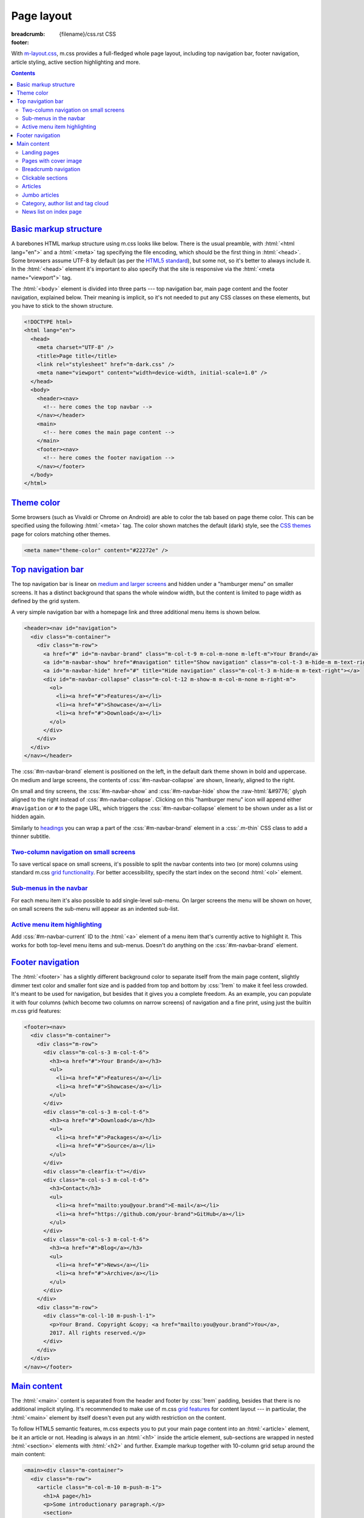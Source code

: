 ..
    This file is part of m.css.

    Copyright © 2017, 2018 Vladimír Vondruš <mosra@centrum.cz>

    Permission is hereby granted, free of charge, to any person obtaining a
    copy of this software and associated documentation files (the "Software"),
    to deal in the Software without restriction, including without limitation
    the rights to use, copy, modify, merge, publish, distribute, sublicense,
    and/or sell copies of the Software, and to permit persons to whom the
    Software is furnished to do so, subject to the following conditions:

    The above copyright notice and this permission notice shall be included
    in all copies or substantial portions of the Software.

    THE SOFTWARE IS PROVIDED "AS IS", WITHOUT WARRANTY OF ANY KIND, EXPRESS OR
    IMPLIED, INCLUDING BUT NOT LIMITED TO THE WARRANTIES OF MERCHANTABILITY,
    FITNESS FOR A PARTICULAR PURPOSE AND NONINFRINGEMENT. IN NO EVENT SHALL
    THE AUTHORS OR COPYRIGHT HOLDERS BE LIABLE FOR ANY CLAIM, DAMAGES OR OTHER
    LIABILITY, WHETHER IN AN ACTION OF CONTRACT, TORT OR OTHERWISE, ARISING
    FROM, OUT OF OR IN CONNECTION WITH THE SOFTWARE OR THE USE OR OTHER
    DEALINGS IN THE SOFTWARE.
..

Page layout
###########

:breadcrumb: {filename}/css.rst CSS
:footer:
    .. note-dim::
        :class: m-text-center

        `« Components <{filename}/css/components.rst>`_ | `CSS <{filename}/css.rst>`_ | `Presentation » <{filename}/css/presentation.rst>`_

.. role:: raw-html(raw)
   :format: html

.. role:: css(code)
    :language: css
.. role:: html(code)
    :language: html
.. role:: sh(code)
    :language: sh

With `m-layout.css <{filename}/css.rst>`_, m.css provides a full-fledged whole
page layout, including top navigation bar, footer navigation, article styling,
active section highlighting and more.

.. note-success::

    The whole CSS page layout functionality is also available through a
    `m.css Pelican theme <{filename}/pelican/theme.rst>`_. Check it out!

.. contents::
    :class: m-block m-default

`Basic markup structure`_
=========================

A barebones HTML markup structure using m.css looks like below. There is the
usual preamble, with :html:`<html lang="en">` and a :html:`<meta>` tag
specifying the file encoding, which should be the first thing in :html:`<head>`.
Some browsers assume UTF-8 by default (as per the
`HTML5 standard <https://www.w3schools.com/html/html_charset.asp>`__), but some
not, so it's better to always include it. In the :html:`<head>`
element it's important to also specify that the site is responsive via the
:html:`<meta name="viewport">` tag.

The :html:`<body>` element is divided into three parts --- top navigation bar,
main page content and the footer navigation, explained below. Their meaning is
implicit, so it's not needed to put any CSS classes on these elements, but you
have to stick to the shown structure.

.. code:: html

    <!DOCTYPE html>
    <html lang="en">
      <head>
        <meta charset="UTF-8" />
        <title>Page title</title>
        <link rel="stylesheet" href="m-dark.css" />
        <meta name="viewport" content="width=device-width, initial-scale=1.0" />
      </head>
      <body>
        <header><nav>
          <!-- here comes the top navbar -->
        </nav></header>
        <main>
          <!-- here comes the main page content -->
        </main>
        <footer><nav>
          <!-- here comes the footer navigation -->
        </nav></footer>
      </body>
    </html>

`Theme color`_
==============

Some browsers (such as Vivaldi or Chrome on Android) are able to color the
tab based on page theme color. This can be specified using the following
:html:`<meta>` tag. The color shown matches the default (dark) style, see the
`CSS themes <{filename}/css/themes.rst>`_ page for colors matching other
themes.

.. code:: html

    <meta name="theme-color" content="#22272e" />

`Top navigation bar`_
=====================

The top navigation bar is linear on
`medium and larger screens <{filename}/css/grid.rst#detailed-grid-properties>`__
and hidden under a "hamburger menu" on smaller screens. It has a distinct
background that spans the whole window width, but the content is limited to
page width as defined by the grid system.

A very simple navigation bar with a homepage link and three additional menu
items is shown below.

.. code:: html

    <header><nav id="navigation">
      <div class="m-container">
        <div class="m-row">
          <a href="#" id="m-navbar-brand" class="m-col-t-9 m-col-m-none m-left-m">Your Brand</a>
          <a id="m-navbar-show" href="#navigation" title="Show navigation" class="m-col-t-3 m-hide-m m-text-right"></a>
          <a id="m-navbar-hide" href="#" title="Hide navigation" class="m-col-t-3 m-hide-m m-text-right"></a>
          <div id="m-navbar-collapse" class="m-col-t-12 m-show-m m-col-m-none m-right-m">
            <ol>
              <li><a href="#">Features</a></li>
              <li><a href="#">Showcase</a></li>
              <li><a href="#">Download</a></li>
            </ol>
          </div>
        </div>
      </div>
    </nav></header>

The :css:`#m-navbar-brand` element is positioned on the left, in the default
dark theme shown in bold and uppercase. On medium and large screens, the
contents of :css:`#m-navbar-collapse` are shown, linearly, aligned to the right.

On small and tiny screens, the :css:`#m-navbar-show` and :css:`#m-navbar-hide`
show the :raw-html:`&#9776;` glyph aligned to the right instead of
:css:`#m-navbar-collapse`. Clicking on this "hamburger menu" icon will append
either ``#navigation`` or ``#`` to the page URL, which triggers the
:css:`#m-navbar-collapse` element to be shown under as a list or hidden again.

Similarly to `headings <{filename}/css/typography.rst#headings>`_ you can wrap
a part of the :css:`#m-navbar-brand` element in a :css:`.m-thin` CSS class to
add a thinner subtitle.

.. note-info::

    You can change the :css:`#navigation` ID to a different name, if you want,
    for example for localization --- it won't do any harm to the functionality.
    Just be sure that the :html:`<a href="#navigation">` part is updated as
    well.

`Two-column navigation on small screens`_
-----------------------------------------

To save vertical space on small screens, it's possible to split the navbar
contents into two (or more) columns using standard m.css
`grid functionality <{filename}/css/grid.rst>`_. For better accessibility,
specify the start index on the second :html:`<ol>` element.

.. code:: html
    :hl_lines: 7 8 9 10 11 12 13 14 15 16 17 18 19
    :class: m-inverted

    <header><nav id="navigation">
      <div class="m-container">
        <div class="m-row">
          <a href="#" id="m-navbar-brand" class="m-col-t-9 m-col-m-none m-left-m">Your Brand</a>
          <a id="m-navbar-show" href="#navigation" title="Show navigation" class="m-col-t-3 m-hide-m m-text-right"></a>
          <a id="m-navbar-hide" href="#" title="Hide navigation" class="m-col-t-3 m-hide-m m-text-right"></a>
          <div id="m-navbar-collapse" class="m-col-t-12 m-show-m m-col-m-none m-right-m">
            <div class="m-row">
              <ol class="m-col-t-6 m-col-m-none">
                <li><a href="#">Features</a></li>
                <li><a href="#">Showcase</a></li>
                <li><a href="#">Download</a></li>
              </ol>
              <ol class="m-col-t-6 m-col-m-none" start="4">
                <li><a href="#">Blog</a></li>
                <li><a href="#">Contact</a></li>
              </ol>
            </div>
          </div>
        </div>
      </div>
    </nav></header>

`Sub-menus in the navbar`_
--------------------------

For each menu item it's also possible to add single-level sub-menu. On larger
screens the menu will be shown on hover, on small screens the sub-menu will
appear as an indented sub-list.

.. code:: html
    :hl_lines: 15 16 17 18 19 20 21
    :class: m-inverted

    <header><nav id="navigation">
      <div class="m-container">
        <div class="m-row">
          <a href="#" id="m-navbar-brand" class="m-col-t-9 m-col-m-none m-left-m">Your Brand</a>
          <a id="m-navbar-show" href="#navigation" title="Show navigation" class="m-col-t-3 m-hide-m m-text-right"></a>
          <a id="m-navbar-hide" href="#" title="Hide navigation" class="m-col-t-3 m-hide-m m-text-right"></a>
          <div id="m-navbar-collapse" class="m-col-t-12 m-show-m m-col-m-none m-right-m">
            <div class="m-row">
              <ol class="m-col-t-6 m-col-m-none">
                <li><a href="#">Features</a></li>
                <li><a href="#">Showcase</a></li>
                <li><a href="#">Download</a></li>
              </ol>
              <ol class="m-col-t-6 m-col-m-none" start="4">
                <li>
                  <a href="#">Blog</a>
                  <ol>
                    <li><a href="#">News</a></li>
                    <li><a href="#">Archive</a></li>
                  </ol>
                </li>
                <li>
                  <a href="#">Contact</a>
                </li>
              </ol>
            </div>
          </div>
        </div>
      </div>
    </nav></header>

`Active menu item highlighting`_
--------------------------------

Add :css:`#m-navbar-current` ID to the :html:`<a>` element of a menu item
that's currently active to highlight it. This works for both top-level menu
items and sub-menus. Doesn't do anything on the :css:`#m-navbar-brand` element.

.. note-success::

    See the top of the page for live example of all navbar features and view
    page source to see how it's done here. Don't forget to try to shrink your
    browser window to see its behavior in various cases.

`Footer navigation`_
====================

The :html:`<footer>` has a slightly different background color to separate
itself from the main page content, slightly dimmer text color and smaller font
size and is padded from top and bottom by :css:`1rem` to make it feel less
crowded. It's meant to be used for navigation, but besides that it gives you a
complete freedom. As an example, you can populate it with four columns (which
become two columns on narrow screens) of navigation and a fine print, using
just the builtin m.css grid features:

.. code:: html

    <footer><nav>
      <div class="m-container">
        <div class="m-row">
          <div class="m-col-s-3 m-col-t-6">
            <h3><a href="#">Your Brand</a></h3>
            <ul>
              <li><a href="#">Features</a></li>
              <li><a href="#">Showcase</a></li>
            </ul>
          </div>
          <div class="m-col-s-3 m-col-t-6">
            <h3><a href="#">Download</a></h3>
            <ul>
              <li><a href="#">Packages</a></li>
              <li><a href="#">Source</a></li>
            </ul>
          </div>
          <div class="m-clearfix-t"></div>
          <div class="m-col-s-3 m-col-t-6">
            <h3>Contact</h3>
            <ul>
              <li><a href="mailto:you@your.brand">E-mail</a></li>
              <li><a href="https://github.com/your-brand">GitHub</a></li>
            </ul>
          </div>
          <div class="m-col-s-3 m-col-t-6">
            <h3><a href="#">Blog</a></h3>
            <ul>
              <li><a href="#">News</a></li>
              <li><a href="#">Archive</a></li>
            </ul>
          </div>
        </div>
        <div class="m-row">
          <div class="m-col-l-10 m-push-l-1">
            <p>Your Brand. Copyright &copy; <a href="mailto:you@your.brand">You</a>,
            2017. All rights reserved.</p>
          </div>
        </div>
      </div>
    </nav></footer>

.. note-info::

    See the bottom of the page for a live example of footer navigation.

`Main content`_
===============

The :html:`<main>` content is separated from the header and footer by
:css:`1rem` padding, besides that there is no additional implicit styling. It's
recommended to make use of m.css `grid features <{filename}/css/grid.rst>`_ for
content layout --- in particular, the :html:`<main>` element by itself doesn't
even put any width restriction on the content.

To follow HTML5 semantic features, m.css expects you to put your main page
content into an :html:`<article>` element, be it an article or not. Heading is
always in an :html:`<h1>` inside the article element, sub-sections are wrapped
in nested :html:`<section>` elements with :html:`<h2>` and further. Example
markup together with 10-column grid setup around the main content:

.. code:: html

    <main><div class="m-container">
      <div class="m-row">
        <article class="m-col-m-10 m-push-m-1">
          <h1>A page</h1>
          <p>Some introductionary paragraph.</p>
          <section>
            <h2>Features</h2>
            <p>Section providing feature overview.</p>
          </section>
          <section>
            <h2>Pricing</h2>
            <p>Information about product pricing.</p>
          </section>
        </article>
      </div>
    </div></main>

`Landing pages`_
----------------

Besides usual pages, which have the :html:`<article>` element filled with
:html:`<h1>` followed by a wall of content, m.css has first-class support for
landing pages. The major component of a landing page is a cover image in the
background, spanning the whole page width in a :css:`#m-landing-image` element.
The image is covered by :css:`#m-landing-cover` element that blends the image
into the background on the bottom. On top of it you have full freedom to put
any layout you need, for example a logo, a short introductionary paragraph and
a download button. Note that the grid setup has to only wrap the content "below
the fold", *not* the cover image.

.. code:: html

    <main><article>
      <div id="m-landing-image" style="background-image: url('landing.jpg');">
        <div id="m-landing-cover">
          <div class="m-container">
            <!-- content displayed over the cover image -->
          </div>
        </div>
      </div>
      <div class="m-container">
        <!-- content "below the fold" folows -->
      </div>
    </article></main>

The cover image always spans the whole screen width and goes also under the top
navbar. In order to make the navbar aware of the image, put a :css:`.m-navbar-landing`
CSS class on the :html:`<nav>` element --- this makes navbar dimmer with
transparent background. Usually the brand link on the left is superfluous as
the landing page repeats it in a more prominent place, to hide it put a
:css:`.m-navbar-brand-hidden` on the :css:`#m-navbar-brand` element. While the
landing page is designed to catch attention of new users, it shouldn't prevent
regular visitors from navigating the website --- because of that the top navbar
is not hidden completely and hovering it will make it more visible. This works
similarly with the hamburger menu on small screen sizes.

.. note-info::

    You can see landing page in action `on the main page <{filename}/index.rst>`_.

`Pages with cover image`_
-------------------------

If you just want slide a cover image under content of your page and don't need
to have control over what content is over the image and what under, simply put
the following markup in front of your page content --- an outer
:css:`#m-cover-image` element with background image and an inner empty
:html:`<div>` that takes care of the fade out gradient over it.

.. code:: html
    :class: m-inverted
    :hl_lines: 2 3 4

    <main>
      <div id="m-cover-image" style="background-image: url('cover.jpg');">
        <div></div>
      </div>
      <article>
        <div class="m-container">
          <!-- the whole content of your page goes here -->
        </div>
      </article>
    </main>

.. note-info::

    Real-world example of a page with cover image can be seen on the
    `Magnum Engine website <http://magnum.graphics/features/>`_.

`Breadcrumb navigation`_
------------------------

For pages that are part of a nested structure, the :html:`<h1>` element can
contain breadcrumb navigation back to pages up in the hierarchy in a
:html:`<span class="m-breadcrumb">` element. Consider this example:

.. code-figure::

    .. code:: html

        <h1>
          <span class="m-breadcrumb">
            <a href="#">Help</a> &raquo;
            <a href="#">Components</a> &raquo;
          </span>
          Steam engine
        </h1>
        <p>Page content. Lorem ipsum dolor sit amet, consectetur adipiscing elit.
        Aenean id elit posuere, consectetur magna congue, sagittis est.</p>

    .. raw:: html

        <h1>
          <span class="m-breadcrumb">
            <a href="#">Help</a> &raquo;
            <a href="#">Components</a> &raquo;
          </span>
          Steam engine
        </h1>
        <p>Page content. Lorem ipsum dolor sit amet, consectetur adipiscing elit.
        Aenean id elit posuere, consectetur magna congue, sagittis est.</p>

`Clickable sections`_
---------------------

Using the :html:`<section>` elements gives you one advantage --- it gives you
the foundation that makes linking to particular article sections possible.
Consider the following code snippet:

.. code:: html
    :hl_lines: 4 5 8 9
    :class: m-inverted

    <article>
      <h1>A page</h1>
      <p>Some introductionary paragraph.</p>
      <section id="features">
        <h2><a href="#features">Features</a></h2>
        <p>Section providing feature overview.</p>
      </section>
      <section id="pricing">
        <h2><a href="#pricing">Pricing</a></h2>
        <p>Information about product pricing.</p>
      </section>
    </article>

Clicking on either the "Features" or "Pricing" heading will give the user a
direct link to given section and the section will be highlighed accordingly.
This works for nested sections as well.

.. note-success::

    You can observe the feature on this very page --- just click on any header
    and see how the corresponding section gets highlighted.

`Articles`_
-----------

For blog-like articles, m.css provides styling for article header, summary and
footer --- just put :html:`<header>` and :html:`<footer>` elements directly
into the surrounding :html:`<article>` tag. Article header is rendered in a
bigger and brighter font, while footer is rendered in a smaller and dimmer
font. Example markup and corresponding rendering:

.. code-figure::

    .. code:: html

        <article>
          <header>
            <h1><a href="#" rel="bookmark" title="Permalink to An article">
              <time class="m-date" datetime="2017-09-08T00:00:00+02:00">
              Sep <span class="m-date-day">8</span> 2017
              </time>
              An article
            </a></h1>
            <p>Article summary paragraph. Lorem ipsum dolor sit amet, consectetur
            adipiscing elit. Aenean id elit posuere, consectetur magna congue, sagittis
            est.</p>
          </header>
          <p>Article contents. Pellentesque est neque, aliquet nec consectetur in,
          mattis ac diam. Aliquam placerat justo ut purus interdum, ac placerat lacus
          consequat. Mauris id suscipit mauris, in scelerisque lectus. Aenean nec nunc eu
          sem tincidunt imperdiet ut non elit. Integer nisi tellus, ullamcorper vitae
          euismod quis, venenatis eu nulla.</p>
          <footer>
            <p>Posted by <a href="#">The Author</a> on
            <time datetime="2017-09-08T00:00:00+02:00">Sep 8 2017</time>.</p>
          </footer>
        </article>

    .. raw:: html

        <article>
          <header>
            <h1><a href="#" rel="bookmark" title="Permalink to An article">
              <time class="m-date" datetime="2017-09-08T00:00:00+02:00">
              Sep <span class="m-date-day">8</span> 2017
              </time>
              An article
            </a></h1>
            <p>Article summary paragraph. Lorem ipsum dolor sit amet, consectetur
            adipiscing elit. Aenean id elit posuere, consectetur magna congue, sagittis
            est.</p>
          </header>
          <p>Article contents. Pellentesque est neque, aliquet nec consectetur in,
          mattis ac diam. Aliquam placerat justo ut purus interdum, ac placerat lacus
          consequat. Mauris id suscipit mauris, in scelerisque lectus. Aenean nec nunc eu
          sem tincidunt imperdiet ut non elit. Integer nisi tellus, ullamcorper vitae
          euismod quis, venenatis eu nulla.</p>
          <footer>
            <p>Posted by <a href="#">The Author</a> on
            <time datetime="2017-09-08T00:00:00+02:00">Sep 8 2017</time>.</p>
          </footer>
        </article>

There's a dedicated styling for article date in the :css:`time.m-date` element
to go into :html:`<h1>` of article :html:`<header>`. For semantic purposes and
SEO it's good to include the date/time in a machine-readable format as well.
You can get this formatting via :sh:`date -Iseconds` Unix command. The same is
then repeated in article :html:`<footer>`.

It's good to include the :html:`<a rel="bookmark">` attribute in the permalink
to hint search engines about purpose of the link and then give the same via the
``title`` attribute.

.. note-info::

    You can also see `how the article looks <{filename}/examples/article.rst>`_
    on its own dedicated page.

`Jumbo articles`_
-----------------

For "jumbo" articles with a big cover image, a different layout is available.
Example markup, corresponding in content to the above article, but with a cover
image in background, is shown below. The markup is meant to be straight in
:html:`<main>` as it arranges the content by itself in the center 10 columns.
Date and author name is rendered on top left and right in front of the cover
image, the heading (and optional subheading) as well. By default, the text on
top of the cover image is rendered white, add an additional :css:`.m-inverted`
CSS class to have it black. The article contents are marked with
:css:`.m-container-inflatable` to make
`inflated nested layouts <{filename}/css/grid.rst#inflatable-nested-grid>`_
such as `image grid <{filename}/css/components.rst#image-grid>`_ possible.

.. code:: html

    <article id="m-jumbo">
      <header>
        <div id="m-jumbo-image" style="background-image: url('ship.jpg');">
          <div id="m-jumbo-cover">
            <div class="m-container">
              <div class="m-row">
                <div class="m-col-t-6 m-col-s-5 m-push-s-1 m-text-left">Sep 8 2017</div>
                <div class="m-col-t-6 m-col-s-5 m-push-s-1 m-text-right"><a href="#">An Au­thor</a></div>
              </div>
              <div class="m-row">
                <div class="m-col-t-12 m-col-s-10 m-push-s-1 m-col-m-8 m-push-m-2">
                  <h1><a href="#" rel="bookmark" title="Permalink to An Ar­ti­cle — a jum­bo one">
                    An article
                  </a></h1>
                  <h2>a jumbo one</h2>
                </div>
              </div>
            </div>
          </div>
        </div>
        <div class="m-container">
          <div class="m-row">
            <div class="m-col-m-10 m-push-m-1 m-nopady">
              <p>Article summary paragraph. Lorem ipsum dolor sit amet, consectetur
              adipiscing elit. Aenean id elit posuere, consectetur magna congue,
              sagittis est.</p>
            </div>
          </div>
        </div>
      </header>
      <div class="m-container m-container-inflatable">
        <div class="m-row">
          <div class="m-col-m-10 m-push-m-1 m-nopady">
          Article contents. Pellentesque est neque, aliquet nec consectetur in,
          mattis ac diam. Aliquam placerat justo ut purus interdum, ac placerat
          lacus consequat. Mauris id suscipit mauris, in scelerisque lectus.
          Aenean nec nunc eu sem tincidunt imperdiet ut non elit. Integer nisi
          tellus, ullamcorper vitae euismod quis, venenatis eu nulla.
          </div>
        </div>
      </div>
      <footer class="m-container">
        <div class="m-row">
          <div class="m-col-m-10 m-push-m-1 m-nopadb">
            <p>Posted by <a href="#">An Au­thor</a> on
            <time datetime="2017-09-08T00:00:00+02:00">Sep 8 2017</time>.</p>
          </div>
        </div>
      </footer>
    </article>

Similarly to `landing pages <#landing-pages>`_, the cover image of the jumbo
article always spans the whole screen width and goes below the top navbar. If
you want the navbar to be semi-transparent, put :css:`.m-navbar-cover` on the
:html:`<nav>` element. Compared to `landing pages <#landing-pages>`_ the navbar
retains semi-transparent background at all times.

.. note-info::

    See `how the jumbo article looks <{filename}/examples/jumbo-article.rst>`_.

`Category, author list and tag cloud`_
--------------------------------------

Wrap :html:`<h3>` headers and :html:`<ol>` list in :css:`nav.m-navpanel`, you
can also make use of the :css:`.m-block-bar-*` CSS class to
`make the list linear on small screen sizes <{filename}/css/typography.rst#lists-diaries>`_
and save vertical space. For a tag cloud, mark the :html:`<ul>` with
:css:`.m-tagcloud` and wrap individual :html:`<li>` in :css:`.m-tag-1` to
:css:`.m-tag-5` CSS classes to scale them from smallest to largest.

.. note-warning::

    The tag cloud has currently hardcoded exactly five steps.

.. code-figure::

    .. code:: html

        <nav class="m-navpanel">
          <h3>Categories</h3>
          <ol class="m-block-bar-m">
            <li><a href="#">News</a></li>
            <li><a href="#">Archive</a></li>
          </ol>
          <h3>Authors</h3>
          <ol class="m-block-bar-m">
            <li><a href="#">An Author</a></li>
            <li><a href="#">Some Other Author</a></li>
          </ol>
          <h3>Tag cloud</h3>
          <ul class="m-tagcloud">
            <li class="m-tag-1"><a href="#">Announcement</a></li>
            <li class="m-tag-5"><a href="#">C++</a></li>
            <li class="m-tag-3"><a href="#">Games</a></li>
            <li class="m-tag-4"><a href="#">Rants</a></li>
          </ul>
        </nav>

    .. raw:: html

        <nav class="m-row m-navpanel">
          <div class="m-col-s-4">
            <h3>Categories</h3>
            <ol class="m-block-bar-m">
              <li><a href="#">News</a></li>
              <li><a href="#">Archive</a></li>
            </ol>
          </div>
          <div class="m-col-s-4">
            <h3>Authors</h3>
            <ol class="m-block-bar-m">
              <li><a href="#">An Author</a></li>
              <li><a href="#">Some Other Author</a></li>
            </ol>
          </div>
          <div class="m-col-s-4">
            <h3>Tag cloud</h3>
            <ul class="m-tagcloud">
              <li class="m-tag-1"><a href="#">Announcement</a></li>
              <li class="m-tag-5"><a href="#">C++</a></li>
              <li class="m-tag-3"><a href="#">Games</a></li>
              <li class="m-tag-4"><a href="#">Rants</a></li>
            </ul>
          </div>
        </nav>

`News list on index page`_
--------------------------

Sometimes you may want just a small list of news items tucked to the bottom of
an index page that's otherwise full of other content. Mark a block with
:css:`.m-landing-news` and put a list of articles in it. The :html:`<h3>` can
be used to link to the blog front page; if you use the :html:`<time>` tag for
specifying article dates, it will be aligned to the right. Example:

.. code-figure::

    .. code:: html

        <div class="m-row">
          <div class="m-col-m-8 m-push-m-2">
            <div class="m-landing-news m-note m-default">
              <h3><a href="#">Latest news on our blog &raquo;</a></h3>
              <ul class="m-unstyled">
                <li><time class="m-text m-dim" datetime="2018-01-16T00:00:00+00:00">Jan 16, 2018</time><a href="article2.html">The latest article</a></li>
                <li><time class="m-text m-dim" datetime="2017-12-09T00:00:00+00:00">Dec 09, 2017</time><a href="article.html">A slightly older article</a></li>
              </ul>
              </div>
            </div>
          </div>
        </div>

    .. raw:: html

        <div class="m-row">
          <div class="m-col-m-8 m-push-m-2">
            <div class="m-landing-news m-note m-default">
              <h3><a href="#">Latest news on our blog &raquo;</a></h3>
              <ul class="m-unstyled">
                <li><time class="m-text m-dim" datetime="2018-01-16T00:00:00+00:00">Jan 16, 2018</time><a href="article2.html">The latest article</a></li>
                <li><time class="m-text m-dim" datetime="2017-12-09T00:00:00+00:00">Dec 09, 2017</time><a href="article.html">A slightly older article</a></li>
              </ul>
              </div>
            </div>
          </div>
        </div>
